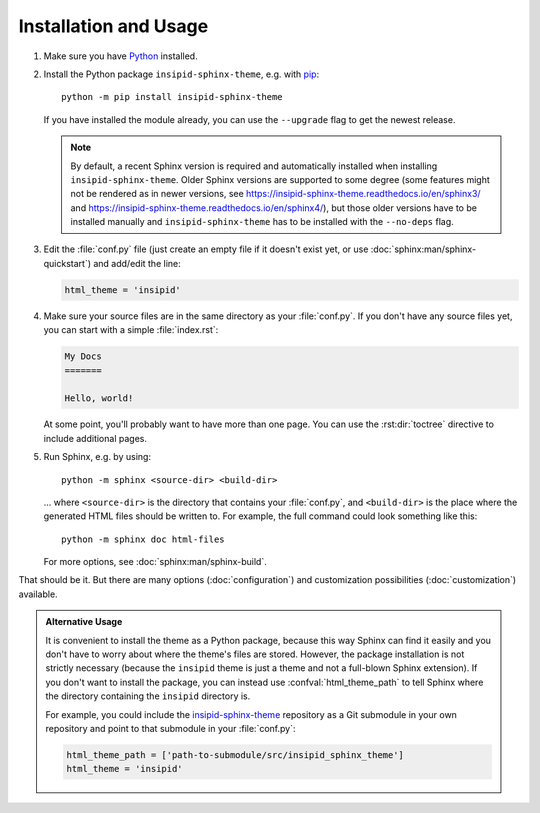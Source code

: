 .. highlight:: none

Installation and Usage
======================

#.  Make sure you have Python_ installed.

#.  Install the Python package ``insipid-sphinx-theme``, e.g. with pip_::

        python -m pip install insipid-sphinx-theme

    If you have installed the module already,
    you can use the ``--upgrade`` flag to get the newest release.

    .. note::

        By default, a recent Sphinx version is required and automatically
        installed when installing ``insipid-sphinx-theme``.
        Older Sphinx versions are supported to some degree
        (some features might not be rendered as in newer versions, see
        https://insipid-sphinx-theme.readthedocs.io/en/sphinx3/ and
        https://insipid-sphinx-theme.readthedocs.io/en/sphinx4/),
        but those older versions have to be installed manually
        and ``insipid-sphinx-theme`` has to be installed
        with the ``--no-deps`` flag.

#.  Edit the :file:`conf.py` file
    (just create an empty file if it doesn't exist yet,
    or use :doc:`sphinx:man/sphinx-quickstart`) and add/edit the line:

    .. code-block:: python

        html_theme = 'insipid'

#.  Make sure your source files are
    in the same directory as your :file:`conf.py`.
    If you don't have any source files yet,
    you can start with a simple :file:`index.rst`:

    .. code-block:: rst

        My Docs
        =======

        Hello, world!

    At some point, you'll probably want to have more than one page.
    You can use the :rst:dir:`toctree` directive
    to include additional pages.

#.  Run Sphinx, e.g. by using::

        python -m sphinx <source-dir> <build-dir>

    ... where ``<source-dir>`` is the directory
    that contains your :file:`conf.py`,
    and ``<build-dir>`` is the place where the generated HTML files
    should be written to.
    For example, the full command could look something like this::

        python -m sphinx doc html-files

    For more options, see :doc:`sphinx:man/sphinx-build`.


That should be it.
But there are many options (:doc:`configuration`) and customization
possibilities (:doc:`customization`) available.

.. admonition:: Alternative Usage

    It is convenient to install the theme as a Python package,
    because this way Sphinx can find it easily
    and you don't have to worry about where the theme's files are stored.
    However, the package installation is not strictly necessary
    (because the ``insipid`` theme is just a theme
    and not a full-blown Sphinx extension).
    If you don't want to install the package,
    you can instead use :confval:`html_theme_path`
    to tell Sphinx where the directory containing the ``insipid`` directory is.

    For example, you could include the insipid-sphinx-theme_ repository
    as a Git submodule in your own repository and point to that submodule
    in your :file:`conf.py`:

    .. code-block:: python

        html_theme_path = ['path-to-submodule/src/insipid_sphinx_theme']
        html_theme = 'insipid'

.. _Python: https://www.python.org/
.. _pip: https://pip.pypa.io/
.. _insipid-sphinx-theme: https://github.com/mgeier/insipid-sphinx-theme/
